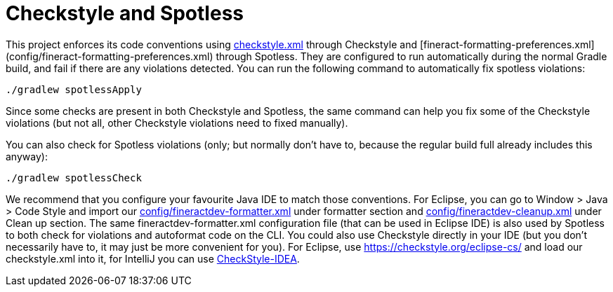 = Checkstyle and Spotless

This project enforces its code conventions using link:../config/checkstyle/checkstyle.xml[checkstyle.xml] through Checkstyle and [fineract-formatting-preferences.xml](config/fineract-formatting-preferences.xml) through Spotless. They are configured to run automatically during the normal Gradle build, and fail if there are any violations detected. You can run the following command to automatically fix spotless violations:

    ./gradlew spotlessApply

Since some checks are present in both Checkstyle and Spotless, the same command can help you fix some of the Checkstyle violations (but not all, other Checkstyle violations need to fixed manually).

You can also check for Spotless violations (only; but normally don't have to, because the regular build full already includes this anyway):

    ./gradlew spotlessCheck

We recommend that you configure your favourite Java IDE to match those conventions. For Eclipse, you can go to
Window > Java > Code Style and import our link:../config/fineractdev-formatter.xml[config/fineractdev-formatter.xml] under formatter section and link:../config/fineractdev-cleanup.xml[config/fineractdev-cleanup.xml] under Clean up section. The same fineractdev-formatter.xml configuration file (that can be used in Eclipse IDE) is also used by Spotless to both check for violations and autoformat code on the CLI.
You could also use Checkstyle directly in your IDE (but you don't necessarily have to, it may just be more convenient for you).  For Eclipse, use https://checkstyle.org/eclipse-cs/ and load our checkstyle.xml into it, for IntelliJ you can use link:https://plugins.jetbrains.com/plugin/1065-checkstyle-idea[CheckStyle-IDEA].